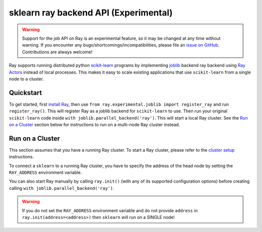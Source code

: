 sklearn ray backend API (Experimental)
=======================================

.. warning::

  Support for the job API on Ray is an experimental feature,
  so it may be changed at any time without warning. If you encounter any
  bugs/shortcomings/incompatibilities, please file an `issue on GitHub`_.
  Contributions are always welcome!

.. _`issue on GitHub`: https://github.com/ray-project/ray/issues

Ray supports running distributed python `scikit-learn`_ programs by 
implementing `joblib`_ backend ray backend using `Ray Actors <actors.html>`__ 
instead of local processes. This makes it easy to scale existing applications
that use ``scikit-learn`` from a single node to a cluster.

.. _`joblib`: https://joblib.readthedocs.io
.. _`scikit-learn`: https://scikit-learn.org

Quickstart
----------

To get started, first `install Ray <installation.html>`__, then use 
``from ray.experimental.joblib import register_ray`` and run ``register_ray()``.
This will register Ray as a joblib backend for ``scikit-learn`` to use.
Then run your original ``scikit-learn`` code inside 
``with joblib.parallel_backend('ray')``. This will start a local Ray cluster. 
See the `Run on a Cluster`_ section below for instructions to run on 
a multi-node Ray cluster instead.

.. code-block:: python
  import numpy as np
  from sklearn.datasets import load_digits
  from sklearn.model_selection import RandomizedSearchCV
  from sklearn.svm import SVC
  digits = load_digits()
  param_space = {
      'C': np.logspace(-6, 6, 30),
      'gamma': np.logspace(-8, 8, 30),
      'tol': np.logspace(-4, -1, 30),
      'class_weight': [None, 'balanced'],
  }
  model = SVC(kernel='rbf')
  search = RandomizedSearchCV(model, param_space, cv=5, n_iter=300, verbose=10)

  import joblib
  from ray.experimental.joblib import register_ray
  register_ray()
  with joblib.parallel_backend('ray'):
      search.fit(digits.data, digits.target)


Run on a Cluster
----------------

This section assumes that you have a running Ray cluster. To start a Ray cluster,
please refer to the `cluster setup <cluster-index.html>`__ instructions.

To connect a ``sklearn`` to a running Ray cluster, you have to specify the address of the
head node by setting the ``RAY_ADDRESS`` environment variable.

You can also start Ray manually by calling ``ray.init()`` (with any of its supported
configuration options) before creating calling ``with joblib.parallel_backend('ray')``.

.. warning::
    
    If you do not set the ``RAY_ADDRESS`` environment variable and do not provide
    ``address`` in ``ray.init(address=<address>)`` then ``sklearn`` will run on a SINGLE node!
